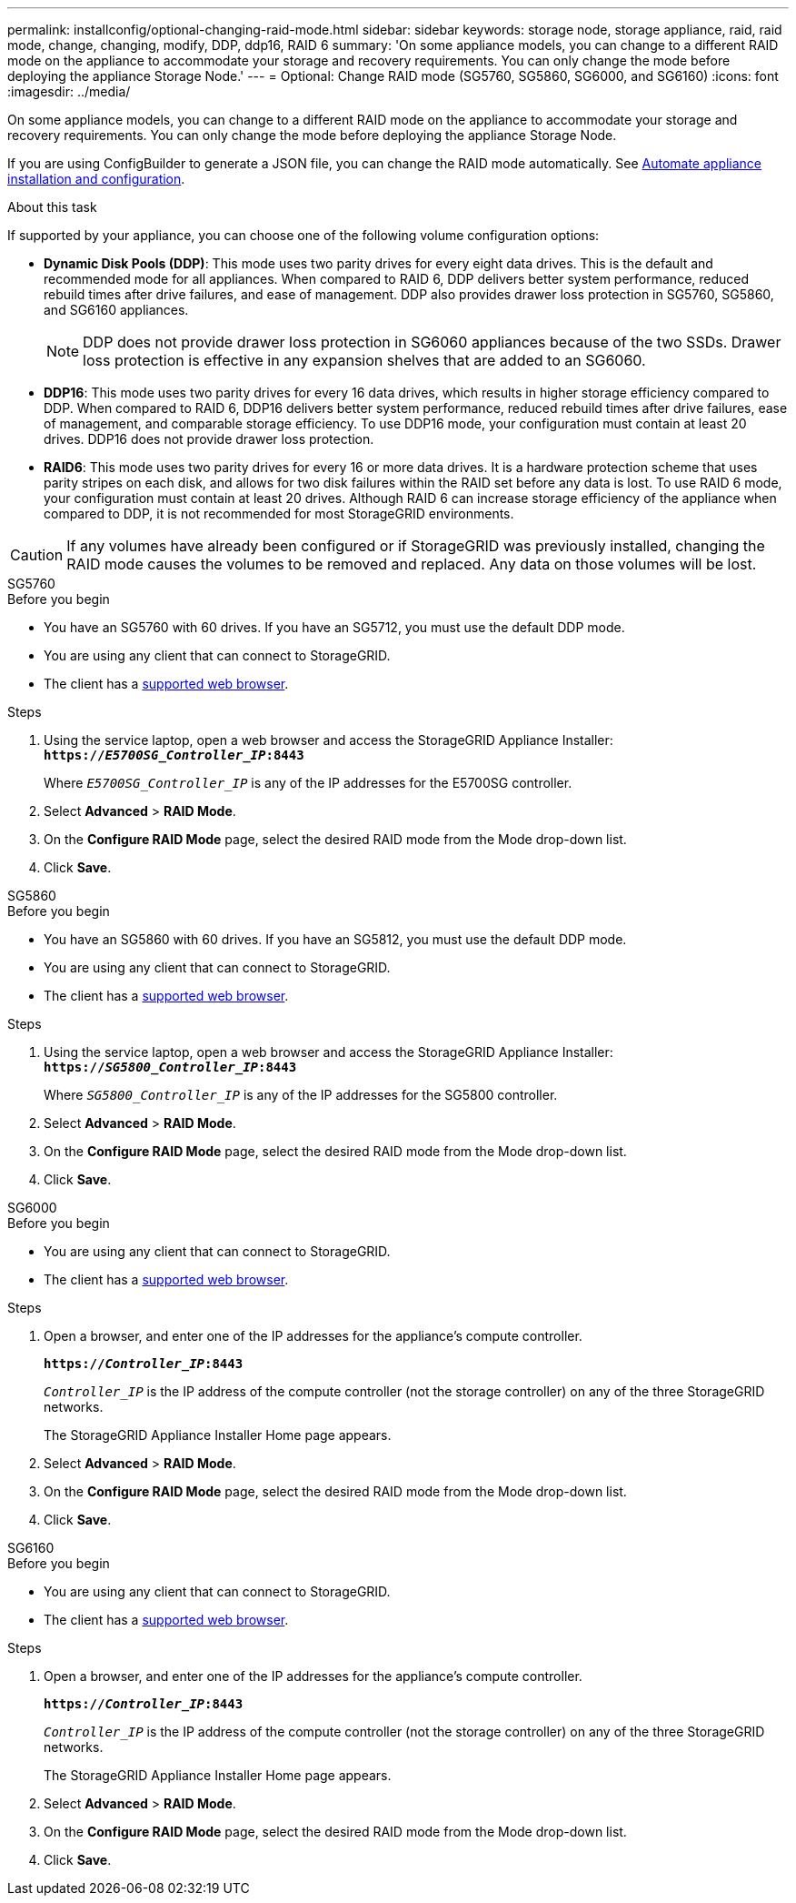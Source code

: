 ---
permalink: installconfig/optional-changing-raid-mode.html
sidebar: sidebar
keywords: storage node, storage appliance, raid, raid mode, change, changing, modify, DDP, ddp16, RAID 6
summary: 'On some appliance models, you can change to a different RAID mode on the appliance to accommodate your storage and recovery requirements. You can only change the mode before deploying the appliance Storage Node.'
---
= Optional: Change RAID mode (SG5760, SG5860, SG6000, and SG6160)
:icons: font
:imagesdir: ../media/

[.lead]
On some appliance models, you can change to a different RAID mode on the appliance to accommodate your storage and recovery requirements. You can only change the mode before deploying the appliance Storage Node.

If you are using ConfigBuilder to generate a JSON file, you can change the RAID mode automatically. See link:automating-appliance-installation-and-configuration.html[Automate appliance installation and configuration].

.About this task

If supported by your appliance, you can choose one of the following volume configuration options:

* *Dynamic Disk Pools (DDP)*: This mode uses two parity drives for every eight data drives. This is the default and recommended mode for all appliances. When compared to RAID 6, DDP delivers better system performance, reduced rebuild times after drive failures, and ease of management. DDP also provides drawer loss protection in SG5760, SG5860, and SG6160 appliances.
+
NOTE: DDP does not provide drawer loss protection in SG6060 appliances because of the two SSDs. Drawer loss protection is effective in any expansion shelves that are added to an SG6060. 


* *DDP16*: This mode uses two parity drives for every 16 data drives, which results in higher storage efficiency compared to DDP. When compared to RAID 6, DDP16 delivers better system performance, reduced rebuild times after drive failures, ease of management, and comparable storage efficiency. To use DDP16 mode, your configuration must contain at least 20 drives. DDP16 does not provide drawer loss protection.

* *RAID6*: This mode uses two parity drives for every 16 or more data drives. It is a hardware protection scheme that uses parity stripes on each disk, and allows for two disk failures within the RAID set before any data is lost. To use RAID 6 mode, your configuration must contain at least 20 drives. Although RAID 6 can increase storage efficiency of the appliance when compared to DDP, it is not recommended for most StorageGRID environments.

CAUTION: If any volumes have already been configured or if StorageGRID was previously installed, changing the RAID mode causes the volumes to be removed and replaced. Any data on those volumes will be lost.

[role="tabbed-block"]
====

.SG5760
--
.Before you begin

* You have an SG5760 with 60 drives. If you have an SG5712, you must use the default DDP mode.
* You are using any client that can connect to StorageGRID.
* The client has a https://docs.netapp.com/us-en/storagegrid-118/admin/web-browser-requirements.html[supported web browser^].

.Steps

. Using the service laptop, open a web browser and access the StorageGRID Appliance Installer: +
`*https://_E5700SG_Controller_IP_:8443*`
+
Where `_E5700SG_Controller_IP_` is any of the IP addresses for the E5700SG controller.

. Select *Advanced* > *RAID Mode*.
. On the *Configure RAID Mode* page, select the desired RAID mode from the Mode drop-down list.
. Click *Save*.
--


.SG5860
--
.Before you begin

* You have an SG5860 with 60 drives. If you have an SG5812, you must use the default DDP mode.
* You are using any client that can connect to StorageGRID.
* The client has a https://review.docs.netapp.com/us-en/storagegrid-118_main/admin/web-browser-requirements.html[supported web browser^].

.Steps

. Using the service laptop, open a web browser and access the StorageGRID Appliance Installer: +
`*https://_SG5800_Controller_IP_:8443*`
+
Where `_SG5800_Controller_IP_` is any of the IP addresses for the SG5800 controller.

. Select *Advanced* > *RAID Mode*.
. On the *Configure RAID Mode* page, select the desired RAID mode from the Mode drop-down list.
. Click *Save*.
--

.SG6000
--
.Before you begin

* You are using any client that can connect to StorageGRID.
* The client has a  https://docs.netapp.com/us-en/storagegrid-118/admin/web-browser-requirements.html[supported web browser^].

.Steps

. Open a browser, and enter one of the IP addresses for the appliance's compute controller.
+
`*https://_Controller_IP_:8443*`
+
`_Controller_IP_` is the IP address of the compute controller (not the storage controller) on any of the three StorageGRID networks.
+
The StorageGRID Appliance Installer Home page appears.

. Select *Advanced* > *RAID Mode*.
. On the *Configure RAID Mode* page, select the desired RAID mode from the Mode drop-down list.
. Click *Save*.
--

.SG6160
--
.Before you begin

* You are using any client that can connect to StorageGRID.
* The client has a  https://review.docs.netapp.com/us-en/storagegrid-118_main/admin/web-browser-requirements.html[supported web browser^].

.Steps

. Open a browser, and enter one of the IP addresses for the appliance's compute controller.
+
`*https://_Controller_IP_:8443*`
+
`_Controller_IP_` is the IP address of the compute controller (not the storage controller) on any of the three StorageGRID networks.
+
The StorageGRID Appliance Installer Home page appears.

. Select *Advanced* > *RAID Mode*.
. On the *Configure RAID Mode* page, select the desired RAID mode from the Mode drop-down list.
. Click *Save*.
--

====
